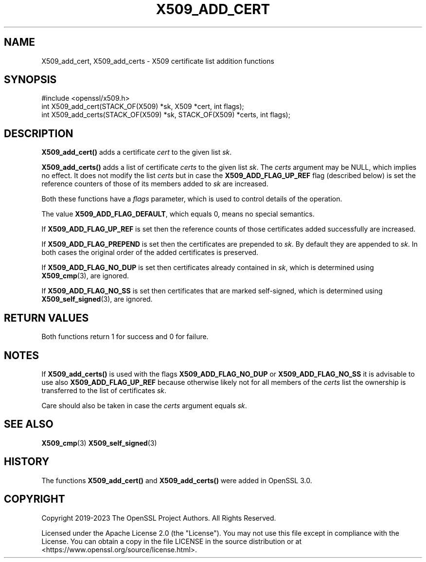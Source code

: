 .\" -*- mode: troff; coding: utf-8 -*-
.\" Automatically generated by Pod::Man 5.01 (Pod::Simple 3.43)
.\"
.\" Standard preamble:
.\" ========================================================================
.de Sp \" Vertical space (when we can't use .PP)
.if t .sp .5v
.if n .sp
..
.de Vb \" Begin verbatim text
.ft CW
.nf
.ne \\$1
..
.de Ve \" End verbatim text
.ft R
.fi
..
.\" \*(C` and \*(C' are quotes in nroff, nothing in troff, for use with C<>.
.ie n \{\
.    ds C` ""
.    ds C' ""
'br\}
.el\{\
.    ds C`
.    ds C'
'br\}
.\"
.\" Escape single quotes in literal strings from groff's Unicode transform.
.ie \n(.g .ds Aq \(aq
.el       .ds Aq '
.\"
.\" If the F register is >0, we'll generate index entries on stderr for
.\" titles (.TH), headers (.SH), subsections (.SS), items (.Ip), and index
.\" entries marked with X<> in POD.  Of course, you'll have to process the
.\" output yourself in some meaningful fashion.
.\"
.\" Avoid warning from groff about undefined register 'F'.
.de IX
..
.nr rF 0
.if \n(.g .if rF .nr rF 1
.if (\n(rF:(\n(.g==0)) \{\
.    if \nF \{\
.        de IX
.        tm Index:\\$1\t\\n%\t"\\$2"
..
.        if !\nF==2 \{\
.            nr % 0
.            nr F 2
.        \}
.    \}
.\}
.rr rF
.\" ========================================================================
.\"
.IX Title "X509_ADD_CERT 3ossl"
.TH X509_ADD_CERT 3ossl 2024-06-04 3.0.14 OpenSSL
.\" For nroff, turn off justification.  Always turn off hyphenation; it makes
.\" way too many mistakes in technical documents.
.if n .ad l
.nh
.SH NAME
X509_add_cert,
X509_add_certs \-
X509 certificate list addition functions
.SH SYNOPSIS
.IX Header "SYNOPSIS"
.Vb 1
\& #include <openssl/x509.h>
\&
\& int X509_add_cert(STACK_OF(X509) *sk, X509 *cert, int flags);
\& int X509_add_certs(STACK_OF(X509) *sk, STACK_OF(X509) *certs, int flags);
.Ve
.SH DESCRIPTION
.IX Header "DESCRIPTION"
\&\fBX509_add_cert()\fR adds a certificate \fIcert\fR to the given list \fIsk\fR.
.PP
\&\fBX509_add_certs()\fR adds a list of certificate \fIcerts\fR to the given list \fIsk\fR.
The \fIcerts\fR argument may be NULL, which implies no effect.
It does not modify the list \fIcerts\fR but
in case the \fBX509_ADD_FLAG_UP_REF\fR flag (described below) is set
the reference counters of those of its members added to \fIsk\fR are increased.
.PP
Both these functions have a \fIflags\fR parameter,
which is used to control details of the operation.
.PP
The value \fBX509_ADD_FLAG_DEFAULT\fR, which equals 0, means no special semantics.
.PP
If \fBX509_ADD_FLAG_UP_REF\fR is set then
the reference counts of those certificates added successfully are increased.
.PP
If \fBX509_ADD_FLAG_PREPEND\fR is set then the certificates are prepended to \fIsk\fR.
By default they are appended to \fIsk\fR.
In both cases the original order of the added certificates is preserved.
.PP
If \fBX509_ADD_FLAG_NO_DUP\fR is set then certificates already contained in \fIsk\fR,
which is determined using \fBX509_cmp\fR\|(3), are ignored.
.PP
If \fBX509_ADD_FLAG_NO_SS\fR is set then certificates that are marked self-signed,
which is determined using \fBX509_self_signed\fR\|(3), are ignored.
.SH "RETURN VALUES"
.IX Header "RETURN VALUES"
Both functions return 1 for success and 0 for failure.
.SH NOTES
.IX Header "NOTES"
If \fBX509_add_certs()\fR is used with the flags \fBX509_ADD_FLAG_NO_DUP\fR or
\&\fBX509_ADD_FLAG_NO_SS\fR it is advisable to use also \fBX509_ADD_FLAG_UP_REF\fR
because otherwise likely not for all members of the \fIcerts\fR list
the ownership is transferred to the list of certificates \fIsk\fR.
.PP
Care should also be taken in case the \fIcerts\fR argument equals \fIsk\fR.
.SH "SEE ALSO"
.IX Header "SEE ALSO"
\&\fBX509_cmp\fR\|(3)
\&\fBX509_self_signed\fR\|(3)
.SH HISTORY
.IX Header "HISTORY"
The functions \fBX509_add_cert()\fR and \fBX509_add_certs()\fR
were added in OpenSSL 3.0.
.SH COPYRIGHT
.IX Header "COPYRIGHT"
Copyright 2019\-2023 The OpenSSL Project Authors. All Rights Reserved.
.PP
Licensed under the Apache License 2.0 (the "License").  You may not use
this file except in compliance with the License.  You can obtain a copy
in the file LICENSE in the source distribution or at
<https://www.openssl.org/source/license.html>.
